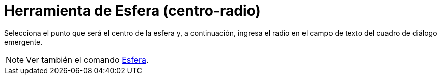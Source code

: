 = Herramienta de Esfera (centro-radio)
:page-en: tools/Sphere_with_Center_and_Radius_Tool
ifdef::env-github[:imagesdir: /es/modules/ROOT/assets/images]

Selecciona el punto que será el centro de la esfera y, a continuación, ingresa el radio en el campo de texto del cuadro
de diálogo emergente.

[NOTE]
====

Ver también el comando xref:/commands/Esfera.adoc[Esfera].

====
